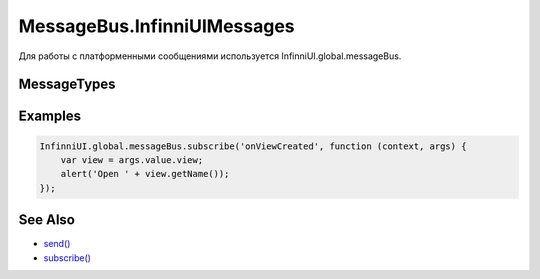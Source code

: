 MessageBus.InfinniUIMessages
============================

Для работы с платформенными сообщениями используется
InfinniUI.global.messageBus.

MessageTypes
------------

.. list-table::
   :header-rows: 1

   * - Name
     - Description
     - messageBody
   * - onViewBuildError
     - Ошибка при создании `view <../../Elements/View/>`__
     - {error: ``string``, metadata: {`путь до метаданных <../../Elements/View/LinkView/LinkView.metadata/AutoView/>`__}}
   * - onViewCreated
     - Создана `view <../../Elements/View/>`__
     - {openMode: `openMode <../../Elements/View/LinkView/OpenMode/>`__, view: `view <../../Elements/View/>`__}
   * - onNotifyUser
     - Оповещение пользователя
     - {messageText: ``string``, messageType: ``string``}
   * - onDataLoading
     - Отправлен запрос
   * - onDataLoaded
     - Полечен результат запроса
     - {success: ``boolean``}


Examples
--------

.. code:: js

    InfinniUI.global.messageBus.subscribe('onViewCreated', function (context, args) {
        var view = args.value.view;
        alert('Open ' + view.getName());
    });

See Also
--------

-  `send() <../MessageBus.send.html>`__
-  `subscribe() <../MessageBus.subscribe.html>`__
